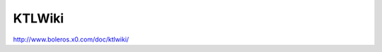###############################################################################
KTLWiki
###############################################################################

| http://www.boleros.x0.com/doc/ktlwiki/

